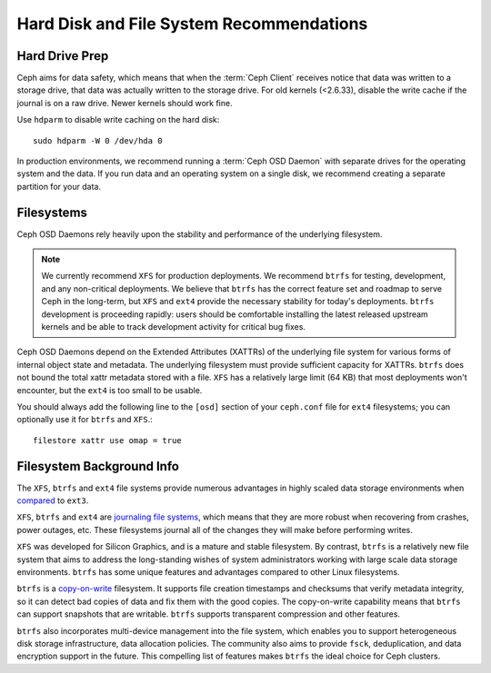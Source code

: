 ===========================================
 Hard Disk and File System Recommendations
===========================================

.. index:: hard drive preparation

Hard Drive Prep
===============

Ceph aims for data safety, which means that when the :term:`Ceph Client`
receives notice that data was written to a storage drive, that data was actually
written to the storage drive. For old kernels (<2.6.33), disable the write cache
if the journal is on a raw drive. Newer kernels should work fine.

Use ``hdparm`` to disable write caching on the hard disk::

	sudo hdparm -W 0 /dev/hda 0

In production environments, we recommend running a :term:`Ceph OSD Daemon` with
separate drives for the operating system and the data. If you run data and an
operating system on a single disk, we recommend creating a separate partition
for your data.

.. index:: filesystems

Filesystems
===========

Ceph OSD Daemons rely heavily upon the stability and performance of the
underlying filesystem.

.. note:: We currently recommend ``XFS`` for production deployments.
   We recommend ``btrfs`` for testing, development, and any
   non-critical deployments.  We believe that ``btrfs`` has the correct
   feature set and roadmap to serve Ceph in the long-term, but ``XFS``
   and ``ext4`` provide the necessary stability for today's deployments.
   ``btrfs`` development is proceeding rapidly: users should be
   comfortable installing the latest released upstream kernels and be
   able to track development activity for critical bug fixes.

Ceph OSD Daemons depend on the Extended Attributes (XATTRs) of the underlying
file system for various forms of internal object state and metadata. The
underlying filesystem must provide sufficient capacity for XATTRs.  ``btrfs``
does not bound the total xattr metadata stored with a file.  ``XFS`` has a
relatively large limit (64 KB) that most deployments won't encounter, but the
``ext4`` is too small to be usable.

You should always add the following line to the ``[osd]`` section of your
``ceph.conf`` file for ``ext4`` filesystems; you can optionally use
it for ``btrfs`` and ``XFS``.::

	filestore xattr use omap = true


Filesystem Background Info
==========================

The ``XFS``, ``btrfs`` and ``ext4`` file systems provide numerous advantages in highly 
scaled data storage environments when `compared`_ to ``ext3``.

``XFS``, ``btrfs`` and ``ext4`` are `journaling file systems`_, which means that
they are more robust when recovering from crashes, power outages, etc. These
filesystems journal all of the changes they will make before performing writes.

``XFS`` was developed for Silicon Graphics, and is a mature and stable
filesystem. By contrast, ``btrfs`` is a relatively new file system that aims
to address the long-standing wishes of system administrators working with 
large scale data storage environments. ``btrfs`` has some unique features
and advantages compared to other Linux filesystems. 

``btrfs`` is a `copy-on-write`_ filesystem. It supports file creation
timestamps and checksums that verify metadata integrity, so it can detect
bad copies of data and fix them with the good copies. The copy-on-write 
capability means that ``btrfs`` can support snapshots that are writable.
``btrfs`` supports transparent compression and other features.

``btrfs`` also incorporates multi-device management into the file system,
which enables you to support heterogeneous disk storage infrastructure,
data allocation policies. The community also aims to provide ``fsck``, 
deduplication, and data encryption support in the future. This compelling 
list of features makes ``btrfs`` the ideal choice for Ceph clusters.

.. _copy-on-write: http://en.wikipedia.org/wiki/Copy-on-write
.. _compared: http://en.wikipedia.org/wiki/Comparison_of_file_systems
.. _journaling file systems: http://en.wikipedia.org/wiki/Journaling_file_system
